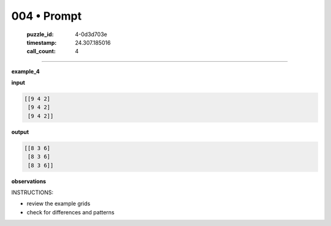 004 • Prompt
============

   :puzzle_id: 4-0d3d703e
   :timestamp: 24.307.185016
   :call_count: 4




====


**example_4**



**input**



.. code-block::

    [[9 4 2]
     [9 4 2]
     [9 4 2]]


.. image:: _images/003-example_4_input.png
   :alt: _images/003-example_4_input.png



**output**



.. code-block::

    [[8 3 6]
     [8 3 6]
     [8 3 6]]


.. image:: _images/003-example_4_output.png
   :alt: _images/003-example_4_output.png



**observations**



INSTRUCTIONS:




* review the example grids




* check for differences and patterns



.. seealso::

   - :doc:`004-history`
   - :doc:`004-response`

